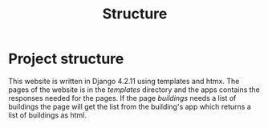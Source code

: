 #+title: Structure



* Project structure
This website is written in Django 4.2.11 using templates and htmx. The pages of the website is in the //templates// directory and the apps contains the responses needed for the pages. If the page /buildings/ needs a list of buildings the page will get the list from the building's app which returns a list of buildings as html.
